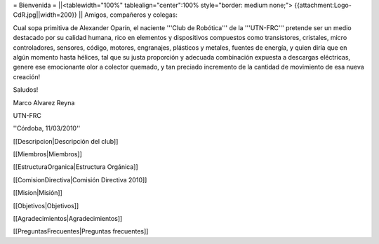 = Bienvenida =
||<tablewidth="100%" tablealign="center":100% style="border: medium none;"> {{attachment:Logo-CdR.jpg||width=200}} ||
Amigos, compañeros y colegas:

Cual sopa primitiva de Alexander Oparín, el naciente '''Club de Robótica''' de la '''UTN-FRC''' pretende ser un medio destacado por su calidad humana, rico en elementos y dispositivos compuestos como transistores, cristales, micro controladores, sensores, código, motores, engranajes, plásticos y metales, fuentes de energía, y quien diría que en algún momento hasta hélices, tal que su justa proporción y adecuada combinación expuesta a descargas eléctricas, genere ese emocionante olor a colector quemado, y tan preciado incremento de la cantidad de movimiento de esa nueva creación!

Saludos!

Marco Alvarez Reyna

UTN-FRC

''Córdoba, 11/03/2010'' 


[[Descripcion|Descripción del club]]

[[Miembros|Miembros]]

[[EstructuraOrganica|Estructura Orgánica]]

[[ComisionDirectiva|Comisión Directiva 2010]]

[[Mision|Misión]]

[[Objetivos|Objetivos]]

[[Agradecimientos|Agradecimientos]]

[[PreguntasFrecuentes|Preguntas frecuentes]]
